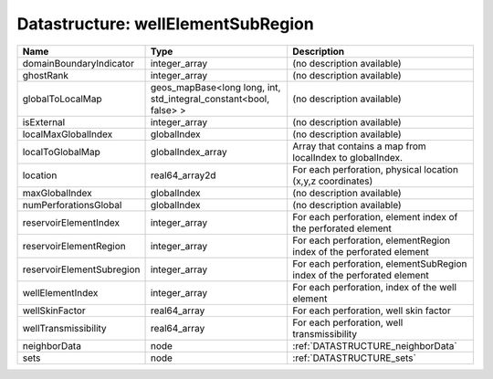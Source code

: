 Datastructure: wellElementSubRegion
===================================

========================= ================================================================= ====================================================================== 
Name                      Type                                                              Description                                                            
========================= ================================================================= ====================================================================== 
domainBoundaryIndicator   integer_array                                                     (no description available)                                             
ghostRank                 integer_array                                                     (no description available)                                             
globalToLocalMap          geos_mapBase<long long, int, std_integral_constant<bool, false> > (no description available)                                             
isExternal                integer_array                                                     (no description available)                                             
localMaxGlobalIndex       globalIndex                                                       (no description available)                                             
localToGlobalMap          globalIndex_array                                                 Array that contains a map from localIndex to globalIndex.              
location                  real64_array2d                                                    For each perforation, physical location (x,y,z coordinates)            
maxGlobalIndex            globalIndex                                                       (no description available)                                             
numPerforationsGlobal     globalIndex                                                       (no description available)                                             
reservoirElementIndex     integer_array                                                     For each perforation, element index of the perforated element          
reservoirElementRegion    integer_array                                                     For each perforation, elementRegion index of the perforated element    
reservoirElementSubregion integer_array                                                     For each perforation, elementSubRegion index of the perforated element 
wellElementIndex          integer_array                                                     For each perforation, index of the well element                        
wellSkinFactor            real64_array                                                      For each perforation, well skin factor                                 
wellTransmissibility      real64_array                                                      For each perforation, well transmissibility                            
neighborData              node                                                              :ref:`DATASTRUCTURE_neighborData`                                      
sets                      node                                                              :ref:`DATASTRUCTURE_sets`                                              
========================= ================================================================= ====================================================================== 


